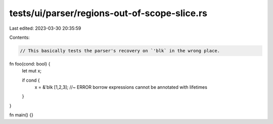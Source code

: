 tests/ui/parser/regions-out-of-scope-slice.rs
=============================================

Last edited: 2023-03-30 20:35:59

Contents:

.. code-block:: rs

    // This basically tests the parser's recovery on `'blk` in the wrong place.

fn foo(cond: bool) {
    let mut x;

    if cond {
        x = &'blk [1,2,3]; //~ ERROR borrow expressions cannot be annotated with lifetimes
    }
}

fn main() {}


